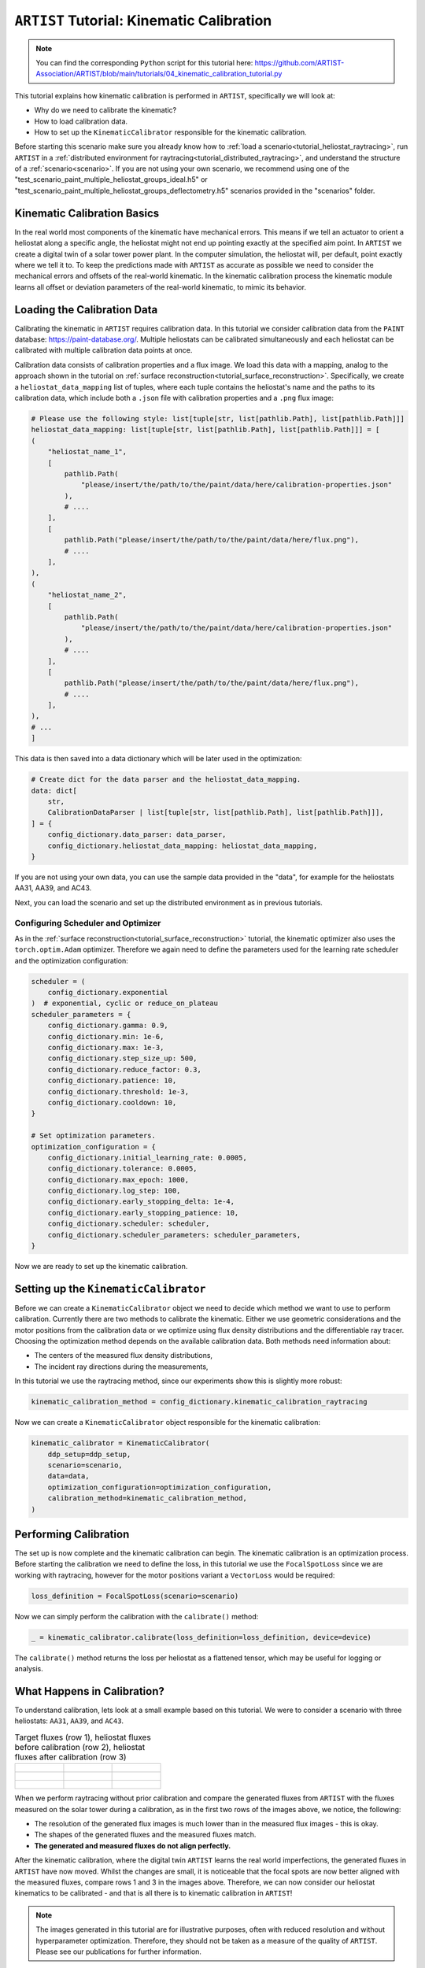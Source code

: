 .. _tutorial_kinematic_calibration:

``ARTIST`` Tutorial: Kinematic Calibration
==========================================

.. note::

    You can find the corresponding ``Python`` script for this tutorial here:
    https://github.com/ARTIST-Association/ARTIST/blob/main/tutorials/04_kinematic_calibration_tutorial.py

This tutorial explains how kinematic calibration is performed in ``ARTIST``, specifically we will look at:

- Why do we need to calibrate the kinematic?
- How to load calibration data.
- How to set up the ``KinematicCalibrator`` responsible for the kinematic calibration.

Before starting this scenario make sure you already know how to :ref:`load a scenario<tutorial_heliostat_raytracing>`,
run ``ARTIST`` in a :ref:`distributed environment for raytracing<tutorial_distributed_raytracing>`, and understand the
structure of a :ref:`scenario<scenario>`. If you are not using your own scenario, we recommend using one of the
"test_scenario_paint_multiple_heliostat_groups_ideal.h5" or "test_scenario_paint_multiple_heliostat_groups_deflectometry.h5"
scenarios provided in the "scenarios" folder.

Kinematic Calibration Basics
----------------------------
In the real world most components of the kinematic have mechanical errors. This means if we tell an actuator to orient
a heliostat along a specific angle, the heliostat might not end up pointing exactly at the specified aim point.
In ``ARTIST`` we create a digital twin of a solar tower power plant. In the computer simulation, the heliostat will, per default,
point exactly where we tell it to. To keep the predictions made with ``ARTIST`` as accurate as possible we need to
consider the mechanical errors and offsets of the real-world kinematic. In the kinematic calibration process the kinematic module
learns all offset or deviation parameters of the real-world kinematic, to mimic its behavior.

Loading the Calibration Data
----------------------------
Calibrating the kinematic in ``ARTIST`` requires calibration data. In this tutorial we consider calibration data from
the ``PAINT`` database: https://paint-database.org/. Multiple heliostats can be calibrated simultaneously and each
heliostat can be calibrated with multiple calibration data points at once.

Calibration data consists of calibration properties and a flux image. We load this data with a mapping, analog to the
approach shown in the tutorial on :ref:`surface reconstruction<tutorial_surface_reconstruction>`. Specifically, we
create a ``heliostat_data_mapping`` list of tuples, where each tuple contains the heliostat's name and the paths to its
calibration data, which include both a ``.json`` file with calibration properties and a ``.png`` flux image:


.. code-block::

    # Please use the following style: list[tuple[str, list[pathlib.Path], list[pathlib.Path]]]
    heliostat_data_mapping: list[tuple[str, list[pathlib.Path], list[pathlib.Path]]] = [
    (
        "heliostat_name_1",
        [
            pathlib.Path(
                "please/insert/the/path/to/the/paint/data/here/calibration-properties.json"
            ),
            # ....
        ],
        [
            pathlib.Path("please/insert/the/path/to/the/paint/data/here/flux.png"),
            # ....
        ],
    ),
    (
        "heliostat_name_2",
        [
            pathlib.Path(
                "please/insert/the/path/to/the/paint/data/here/calibration-properties.json"
            ),
            # ....
        ],
        [
            pathlib.Path("please/insert/the/path/to/the/paint/data/here/flux.png"),
            # ....
        ],
    ),
    # ...
    ]

This data is then saved into a data dictionary which will be later used in the optimization:

.. code-block::

    # Create dict for the data parser and the heliostat_data_mapping.
    data: dict[
        str,
        CalibrationDataParser | list[tuple[str, list[pathlib.Path], list[pathlib.Path]]],
    ] = {
        config_dictionary.data_parser: data_parser,
        config_dictionary.heliostat_data_mapping: heliostat_data_mapping,
    }

If you are not using your own data, you can use the sample data provided in the "data", for example for the heliostats
AA31, AA39, and AC43.

Next, you can load the scenario and set up the distributed environment as in previous tutorials.

Configuring Scheduler and Optimizer
^^^^^^^^^^^^^^^^^^^^^^^^^^^^^^^^^^^

As in the :ref:`surface reconstruction<tutorial_surface_reconstruction>` tutorial, the kinematic optimizer also uses the
``torch.optim.Adam`` optimizer. Therefore we again need to define the parameters used for the learning rate scheduler
and the optimization configuration:

.. code-block::

    scheduler = (
        config_dictionary.exponential
    )  # exponential, cyclic or reduce_on_plateau
    scheduler_parameters = {
        config_dictionary.gamma: 0.9,
        config_dictionary.min: 1e-6,
        config_dictionary.max: 1e-3,
        config_dictionary.step_size_up: 500,
        config_dictionary.reduce_factor: 0.3,
        config_dictionary.patience: 10,
        config_dictionary.threshold: 1e-3,
        config_dictionary.cooldown: 10,
    }

    # Set optimization parameters.
    optimization_configuration = {
        config_dictionary.initial_learning_rate: 0.0005,
        config_dictionary.tolerance: 0.0005,
        config_dictionary.max_epoch: 1000,
        config_dictionary.log_step: 100,
        config_dictionary.early_stopping_delta: 1e-4,
        config_dictionary.early_stopping_patience: 10,
        config_dictionary.scheduler: scheduler,
        config_dictionary.scheduler_parameters: scheduler_parameters,
    }

Now we are ready to set up the kinematic calibration.

Setting up the ``KinematicCalibrator``
--------------------------------------

Before we can create a ``KinematicCalibrator`` object we need to decide which method we want to use to perform calibration.
Currently there are two methods to calibrate the kinematic. Either we use geometric considerations and the
motor positions from the calibration data or we optimize using flux density distributions and the differentiable
ray tracer. Choosing the optimization method depends on the available calibration data.
Both methods need information about:

- The centers of the measured flux density distributions,
- The incident ray directions during the measurements,

In this tutorial we use the raytracing method, since our experiments show this is slightly more robust:

.. code-block::

     kinematic_calibration_method = config_dictionary.kinematic_calibration_raytracing

Now we can create a ``KinematicCalibrator`` object responsible for the kinematic calibration:

.. code-block::

    kinematic_calibrator = KinematicCalibrator(
        ddp_setup=ddp_setup,
        scenario=scenario,
        data=data,
        optimization_configuration=optimization_configuration,
        calibration_method=kinematic_calibration_method,
    )


Performing Calibration
----------------------
The set up is now complete and the kinematic calibration can begin. The kinematic calibration is an optimization process.
Before starting the calibration we need to define the loss, in this tutorial we use the ``FocalSpotLoss`` since we are
working with raytracing, however for the motor positions variant a ``VectorLoss`` would be required:

.. code-block::

    loss_definition = FocalSpotLoss(scenario=scenario)

Now we can simply perform the calibration with the ``calibrate()`` method:

.. code-block::

     _ = kinematic_calibrator.calibrate(loss_definition=loss_definition, device=device)

The ``calibrate()`` method returns the loss per heliostat as a flattened tensor, which may be useful for logging or
analysis.


What Happens in Calibration?
----------------------------

To understand calibration, lets look at a small example based on this tutorial. We were to consider a scenario with
three heliostats: ``AA31``, ``AA39``, and ``AC43``.

.. list-table:: Target fluxes (row 1), heliostat fluxes before calibration (row 2), heliostat fluxes after calibration (row 3)
   :widths: 33 33 33
   :header-rows: 0

   * - .. figure:: ./images/heliostat_AA31_original.png
         :width: 150px
     - .. figure:: ./images/heliostat_AA39_original.png
         :width: 150px
     - .. figure:: ./images/heliostat_AC43_original.png
         :width: 150px
   * - .. figure:: ./images/heliostat_AA31_before_calibration.png
         :width: 200px
     - .. figure:: ./images/heliostat_AA39_before_calibration.png
         :width: 200px
     - .. figure:: ./images/heliostat_AC43_before_calibration.png
         :width: 200px
   * - .. figure:: ./images/heliostat_AA31_after_calibration.png
         :width: 200px
     - .. figure:: ./images/heliostat_AA39_after_calibration.png
         :width: 200px
     - .. figure:: ./images/heliostat_AC43_after_calibration.png
         :width: 200px


When we perform raytracing without prior calibration and compare the generated fluxes from ``ARTIST`` with the
fluxes measured on the solar tower during a calibration, as in the first two rows of the images above, we notice,
the following:

- The resolution of the generated flux images is much lower than in the measured flux images - this is okay.
- The shapes of the generated fluxes and the measured fluxes match.
- **The generated and measured fluxes do not align perfectly.**

After the kinematic calibration, where the digital twin ``ARTIST`` learns the real world imperfections, the generated
fluxes in ``ARTIST`` have now moved. Whilst the changes are small, it is noticeable that the focal spots are now better
aligned with the measured fluxes, compare rows 1 and 3 in the images above. Therefore, we can now consider our heliostat
kinematics to be calibrated - and that is all there is to kinematic calibration in ``ARTIST``!

.. note::

    The images generated in this tutorial are for illustrative purposes, often with reduced resolution and without
    hyperparameter optimization. Therefore, they should not be taken as a measure of the quality of ``ARTIST``. Please
    see our publications for further information.
